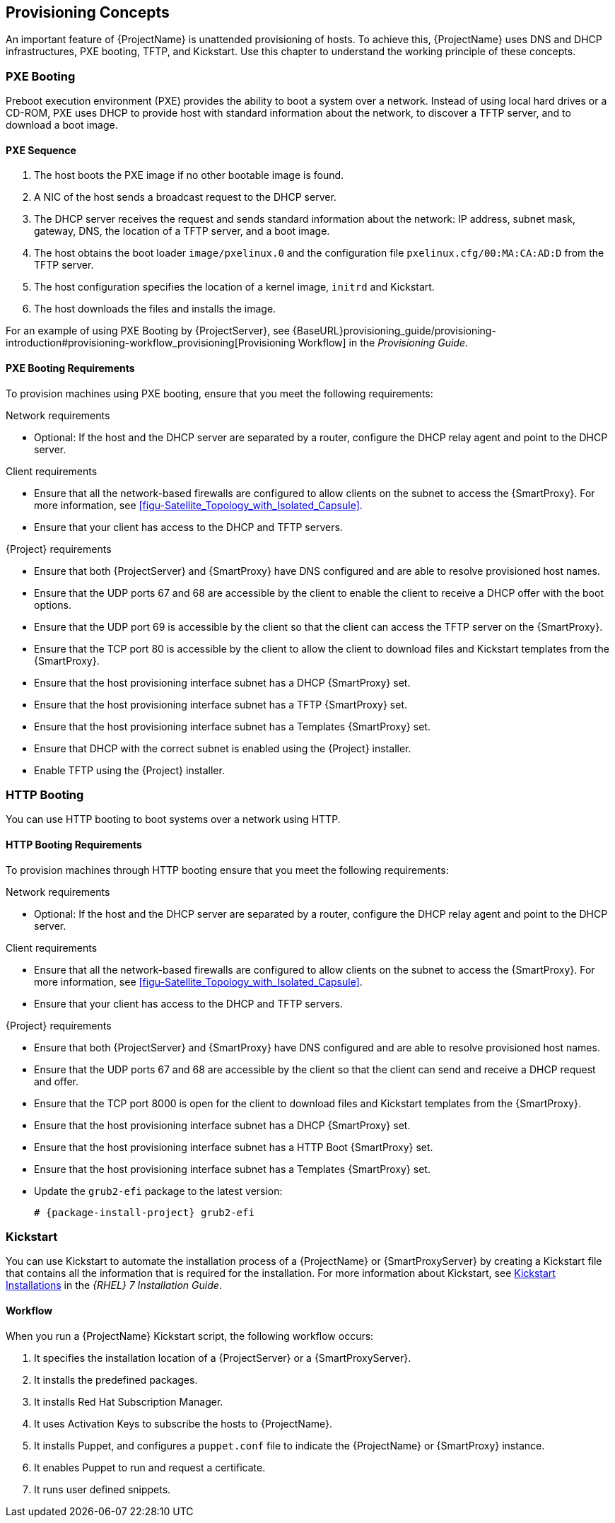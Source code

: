 [[chap-Red_Hat_Satellite-Architecture_Guide-Provisioning_Concepts]]

== Provisioning Concepts
An important feature of {ProjectName} is unattended provisioning of hosts. To achieve this, {ProjectName} uses DNS and DHCP infrastructures, PXE booting, TFTP, and Kickstart. Use this chapter to understand the working principle of these concepts.

=== PXE Booting
Preboot execution environment (PXE) provides the ability to boot a system over a network. Instead of using local hard drives or a CD-ROM, PXE uses DHCP to provide host with standard information about the network, to discover a TFTP server, and to download a boot image.
ifeval::["{build}" == "satellite"]
For more information about setting up a PXE server see the Red{nbsp}Hat Knowledgebase solution https://access.redhat.com/solutions/163253[How to set-up/configure a PXE Server].
endif::[]

==== PXE Sequence

. The host boots the PXE image if no other bootable image is found.
. A NIC of the host sends a broadcast request to the DHCP server.
. The DHCP server receives the request and sends standard information about the network: IP address, subnet mask, gateway, DNS, the location of a TFTP server, and a boot image.
. The host obtains the boot loader `image/pxelinux.0` and the configuration file `pxelinux.cfg/00:MA:CA:AD:D` from the TFTP server.
. The host configuration specifies the location of a kernel image, `initrd` and Kickstart.
. The host downloads the files and installs the image.

For an example of using PXE Booting by {ProjectServer}, see {BaseURL}provisioning_guide/provisioning-introduction#provisioning-workflow_provisioning[Provisioning Workflow] in the _Provisioning Guide_.

==== PXE Booting Requirements
To provision machines using PXE booting, ensure that you meet the following requirements:

.Network requirements

* Optional: If the host and the DHCP server are separated by a router, configure the DHCP relay agent and point to the DHCP server.

.Client requirements

* Ensure that all the network-based firewalls are configured to allow clients on the subnet to access the {SmartProxy}. For more information, see xref:figu-Satellite_Topology_with_Isolated_Capsule[].

* Ensure that your client has access to the DHCP and TFTP servers.

.{Project} requirements

* Ensure that both {ProjectServer} and {SmartProxy} have DNS configured and are able to resolve provisioned host names.

* Ensure that the UDP ports 67 and 68 are accessible by the client to enable the client to receive a DHCP offer with the boot options.

* Ensure that the UDP port 69 is accessible by the client so that the client can access the TFTP server on the {SmartProxy}.

* Ensure that the TCP port 80 is accessible by the client to allow the client to download files and Kickstart templates from the {SmartProxy}.

* Ensure that the host provisioning interface subnet has a DHCP {SmartProxy} set.

* Ensure that the host provisioning interface subnet has a TFTP {SmartProxy} set.

* Ensure that the host provisioning interface subnet has a Templates {SmartProxy} set.

* Ensure that DHCP with the correct subnet is enabled using the {Project} installer.

* Enable TFTP using the {Project} installer.

=== HTTP Booting
You can use HTTP booting to boot systems over a network using HTTP.

==== HTTP Booting Requirements
To provision machines through HTTP booting ensure that you meet the following requirements:

.Network requirements

* Optional: If the host and the DHCP server are separated by a router, configure the DHCP relay agent and point to the DHCP server.

.Client requirements

* Ensure that all the network-based firewalls are configured to allow clients on the subnet to access the {SmartProxy}. For more information, see xref:figu-Satellite_Topology_with_Isolated_Capsule[].

* Ensure that your client has access to the DHCP and TFTP servers.

.{Project} requirements

* Ensure that both {ProjectServer} and {SmartProxy} have DNS configured and are able to resolve provisioned host names.

* Ensure that the UDP ports 67 and 68 are accessible by the client so that the client can send and receive a DHCP request and offer.

* Ensure that the TCP port 8000 is open for the client to download files and Kickstart templates from the {SmartProxy}.

* Ensure that the host provisioning interface subnet has a DHCP {SmartProxy} set.

* Ensure that the host provisioning interface subnet has a HTTP Boot {SmartProxy} set.

* Ensure that the host provisioning interface subnet has a Templates {SmartProxy} set.

* Update the `grub2-efi` package to the latest version:
+
[options="nowrap" subs="+quotes,attributes"]
----
# {package-install-project} grub2-efi
----

=== Kickstart
You can use Kickstart to automate the installation process of a {ProjectName} or {SmartProxyServer} by creating a Kickstart file that contains all the information that is required for the installation. For more information about Kickstart, see https://access.redhat.com/documentation/en-US/Red_Hat_Enterprise_Linux/7/html/Installation_Guide/chap-kickstart-installations.html[Kickstart Installations] in the _{RHEL} 7 Installation Guide_.

==== Workflow
When you run a {ProjectName} Kickstart script, the following workflow occurs:

. It specifies the installation location of a {ProjectServer} or a {SmartProxyServer}.
. It installs the predefined packages.
. It installs Red{nbsp}Hat Subscription Manager.
. It uses Activation Keys to subscribe the hosts to {ProjectName}.
. It installs Puppet, and configures a `puppet.conf` file to indicate the {ProjectName} or {SmartProxy} instance.
. It enables Puppet to run and request a certificate.
. It runs user defined snippets.
